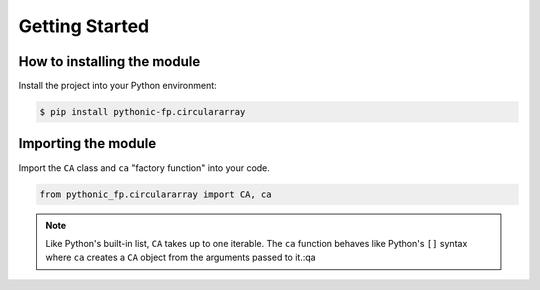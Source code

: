 Getting Started
===============

How to installing the module
----------------------------

Install the project into your Python environment:

.. code:: console

    $ pip install pythonic-fp.circulararray

Importing the module
--------------------

Import the ``CA`` class and ``ca`` "factory function" into your code.

.. code:: python

    from pythonic_fp.circulararray import CA, ca

.. Note::

   Like Python's built-in list, ``CA`` takes up to one iterable. The ``ca``
   function behaves like Python's ``[]`` syntax where ``ca`` creates a ``CA``
   object from the arguments passed to it.:qa
